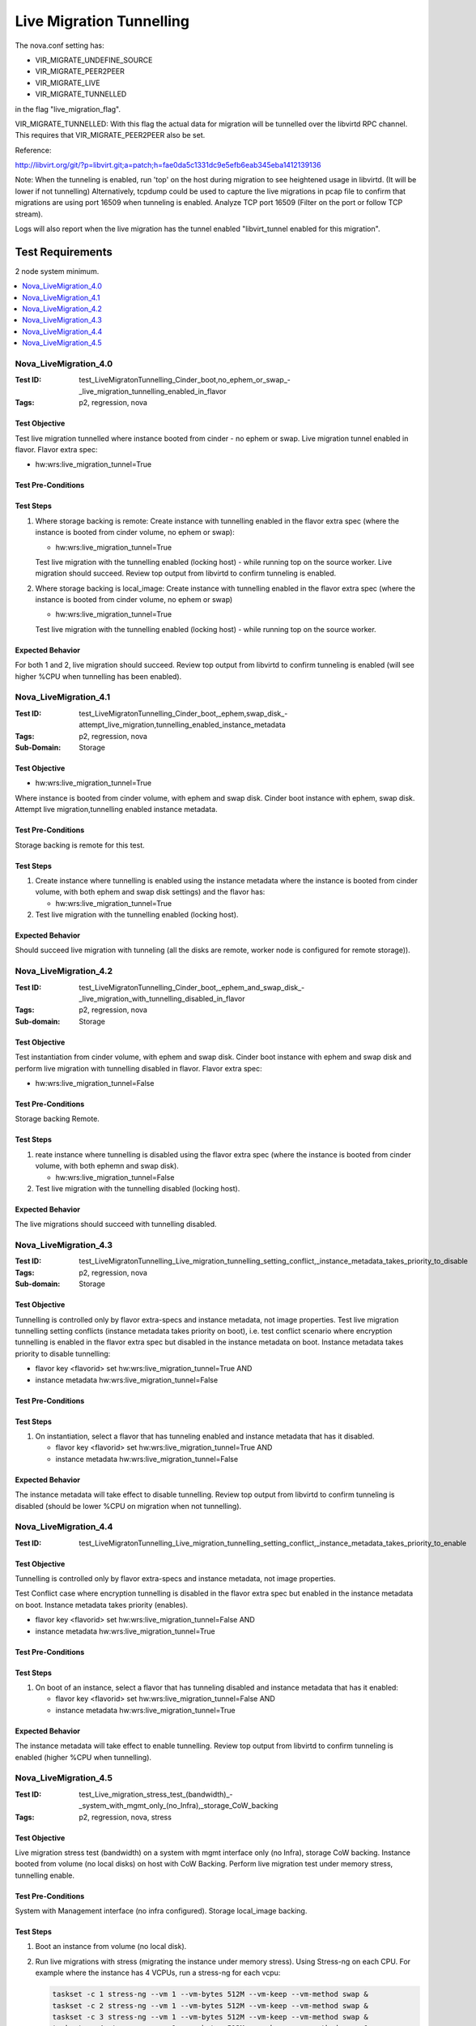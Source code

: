 =========================
Live Migration Tunnelling
=========================

The nova.conf setting has:

- VIR_MIGRATE_UNDEFINE_SOURCE
- VIR_MIGRATE_PEER2PEER
- VIR_MIGRATE_LIVE
- VIR_MIGRATE_TUNNELLED

in the flag "live_migration_flag".

VIR_MIGRATE_TUNNELLED: With this flag the actual data for migration
will be tunnelled over the libvirtd RPC channel. This requires that
VIR_MIGRATE_PEER2PEER also be set.

Reference:

http://libvirt.org/git/?p=libvirt.git;a=patch;h=fae0da5c1331dc9e5efb6eab345eba1412139136

Note: When the tunneling is enabled, run 'top' on the host during migration to
see heightened usage in libvirtd. (It will be lower if not tunnelling)
Alternatively, tcpdump could be used to capture the live migrations in pcap
file to confirm that migrations are using port 16509 when tunneling is
enabled. Analyze TCP port 16509 (Filter on the port or follow TCP stream).

Logs will also report when the live migration has the tunnel enabled
"libvirt_tunnel enabled for this migration".

Test Requirements
-----------------

2 node system minimum.

.. contents::
   :local:
   :depth: 1

----------------------
Nova_LiveMigration_4.0
----------------------

:Test ID: test_LiveMigratonTunnelling_Cinder_boot,no_ephem_or_swap_-_live_migration_tunnelling_enabled_in_flavor
:Tags: p2, regression, nova

~~~~~~~~~~~~~~
Test Objective
~~~~~~~~~~~~~~

Test live migration tunnelled where instance booted from cinder - no ephem or
swap. Live migration tunnel enabled in flavor. Flavor extra spec:

- hw:wrs:live_migration_tunnel=True

~~~~~~~~~~~~~~~~~~~
Test Pre-Conditions
~~~~~~~~~~~~~~~~~~~

~~~~~~~~~~
Test Steps
~~~~~~~~~~

1. Where storage backing is remote: Create instance with tunnelling enabled
   in the flavor extra spec (where the instance is booted from cinder volume,
   no ephem or swap):

   - hw:wrs:live_migration_tunnel=True

   Test live migration with the tunnelling enabled (locking host) - while
   running top on the source worker. Live migration should succeed. Review
   top output from libvirtd to confirm tunneling is enabled.

2. Where storage backing is local_image: Create instance with tunnelling
   enabled in the flavor extra spec (where the instance is booted from cinder
   volume, no ephem or swap)

   - hw:wrs:live_migration_tunnel=True

   Test live migration with the tunnelling enabled (locking host) - while
   running top on the source worker.

~~~~~~~~~~~~~~~~~
Expected Behavior
~~~~~~~~~~~~~~~~~

For both 1 and 2, live migration should succeed. Review top output from libvirtd
to confirm tunneling is enabled (will see higher %CPU when tunnelling has been enabled).

----------------------
Nova_LiveMigration_4.1
----------------------

:Test ID: test_LiveMigratonTunnelling_Cinder_boot,_ephem,swap_disk_-attempt_live_migration,tunnelling_enabled_instance_metadata
:Tags: p2, regression, nova
:Sub-Domain: Storage

~~~~~~~~~~~~~~
Test Objective
~~~~~~~~~~~~~~

- hw:wrs:live_migration_tunnel=True

Where instance is booted from cinder volume, with ephem and swap disk. Cinder
boot instance with ephem, swap disk. Attempt live migration,tunnelling enabled
instance metadata.

~~~~~~~~~~~~~~~~~~~
Test Pre-Conditions
~~~~~~~~~~~~~~~~~~~

Storage backing is remote for this test.

~~~~~~~~~~
Test Steps
~~~~~~~~~~

1. Create instance where tunnelling is enabled using the instance metadata
   where the instance is booted from cinder volume, with both ephem and
   swap disk settings) and the flavor has:

   - hw:wrs:live_migration_tunnel=True

2. Test live migration with the tunnelling enabled (locking host).

~~~~~~~~~~~~~~~~~
Expected Behavior
~~~~~~~~~~~~~~~~~

Should succeed live migration with tunneling  (all the disks are remote,
worker node is configured for remote storage)).

----------------------
Nova_LiveMigration_4.2
----------------------

:Test ID: test_LiveMigratonTunnelling_Cinder_boot,_ephem_and_swap_disk_-_live_migration_with_tunnelling_disabled_in_flavor
:Tags: p2, regression, nova
:Sub-domain: Storage

~~~~~~~~~~~~~~
Test Objective
~~~~~~~~~~~~~~

Test instantiation from cinder volume, with ephem and swap disk.
Cinder boot instance with ephem and swap disk and perform live migration with
tunnelling disabled in flavor. Flavor extra spec:

- hw:wrs:live_migration_tunnel=False

~~~~~~~~~~~~~~~~~~~
Test Pre-Conditions
~~~~~~~~~~~~~~~~~~~

Storage backing Remote.

~~~~~~~~~~
Test Steps
~~~~~~~~~~

1. reate instance where tunnelling is disabled using the flavor extra spec
   (where the instance is booted from cinder volume, with both ephemn and swap
   disk).

   - hw:wrs:live_migration_tunnel=False

2. Test live migration with the tunnelling disabled (locking host).

~~~~~~~~~~~~~~~~~
Expected Behavior
~~~~~~~~~~~~~~~~~

The live migrations should succeed with tunnelling disabled.

----------------------
Nova_LiveMigration_4.3
----------------------

:Test ID: test_LiveMigratonTunnelling_Live_migration_tunnelling_setting_conflict,_instance_metadata_takes_priority_to_disable
:Tags: p2, regression, nova
:Sub-domain: Storage

~~~~~~~~~~~~~~
Test Objective
~~~~~~~~~~~~~~

Tunnelling is controlled only by flavor extra-specs and instance metadata, not
image properties. Test live migration tunnelling setting conflicts
(instance metadata takes priority on boot), i.e. test conflict scenario
where encryption tunnelling is enabled in the flavor extra spec but disabled
in the instance metadata on boot. Instance metadata takes priority to disable
tunnelling:

- flavor key <flavorid> set hw:wrs:live_migration_tunnel=True AND
- instance metadata hw:wrs:live_migration_tunnel=False

~~~~~~~~~~~~~~~~~~~
Test Pre-Conditions
~~~~~~~~~~~~~~~~~~~

~~~~~~~~~~
Test Steps
~~~~~~~~~~

1. On instantiation, select a flavor that has tunneling enabled and instance
   metadata that has it disabled.

   - flavor key <flavorid> set hw:wrs:live_migration_tunnel=True AND
   - instance metadata hw:wrs:live_migration_tunnel=False

~~~~~~~~~~~~~~~~~
Expected Behavior
~~~~~~~~~~~~~~~~~

The instance metadata will take effect to disable tunnelling.
Review top output from libvirtd to confirm tunneling is disabled (should be
lower %CPU on migration when not tunnelling).

----------------------
Nova_LiveMigration_4.4
----------------------

:Test ID: test_LiveMigratonTunnelling_Live_migration_tunnelling_setting_conflict,_instance_metadata_takes_priority_to_enable

~~~~~~~~~~~~~~
Test Objective
~~~~~~~~~~~~~~

Tunnelling is controlled only by flavor extra-specs and instance metadata, not
image properties.

Test Conflict case where encryption tunnelling is disabled in the flavor extra
spec but enabled in the instance metadata on boot. Instance metadata takes
priority (enables).

- flavor key <flavorid> set hw:wrs:live_migration_tunnel=False AND
- instance metadata hw:wrs:live_migration_tunnel=True

~~~~~~~~~~~~~~~~~~~
Test Pre-Conditions
~~~~~~~~~~~~~~~~~~~

~~~~~~~~~~
Test Steps
~~~~~~~~~~

1. On boot of an instance, select a flavor that has tunneling disabled and
   instance metadata that has it enabled:

   - flavor key <flavorid> set hw:wrs:live_migration_tunnel=False AND
   - instance metadata hw:wrs:live_migration_tunnel=True

~~~~~~~~~~~~~~~~~
Expected Behavior
~~~~~~~~~~~~~~~~~

The instance metadata will take effect to enable tunnelling. Review top output
from libvirtd to confirm tunneling is enabled (higher %CPU when tunnelling).

----------------------
Nova_LiveMigration_4.5
----------------------

:Test ID: test_Live_migration_stress_test_(bandwidth)_-_system_with_mgmt_only_(no_Infra),_storage_CoW_backing
:Tags: p2, regression, nova, stress

~~~~~~~~~~~~~~
Test Objective
~~~~~~~~~~~~~~

Live migration stress test (bandwidth) on a system with mgmt interface only
(no Infra), storage CoW backing. Instance booted from volume (no local disks)
on host with CoW Backing. Perform live migration test under memory stress,
tunnelling enable.

~~~~~~~~~~~~~~~~~~~
Test Pre-Conditions
~~~~~~~~~~~~~~~~~~~

System with Management interface (no infra configured). Storage local_image
backing.

~~~~~~~~~~
Test Steps
~~~~~~~~~~

1. Boot an instance from volume (no local disk).

2. Run live migrations with stress (migrating the instance under memory
   stress). Using Stress-ng on each CPU. For example where the instance
   has 4 VCPUs, run a stress-ng for each vcpu:

   .. code:: sh

      taskset -c 1 stress-ng --vm 1 --vm-bytes 512M --vm-keep --vm-method swap &
      taskset -c 2 stress-ng --vm 1 --vm-bytes 512M --vm-keep --vm-method swap &
      taskset -c 3 stress-ng --vm 1 --vm-bytes 512M --vm-keep --vm-method swap &
      taskset -c 4 stress-ng --vm 1 --vm-bytes 512M --vm-keep --vm-method swap &

   Launch Bogus Operations as well with Stress-ng or Stress:

   .. code:: sh

      sudo stress-ng --cpu 8 --io 3 --vm 2 --vm-bytes 512M&
      stress-ng --fork 4 --fork-ops 100000&

   The stress tests were run with stress-ng with taskset as well as the bogus
   operations using stress side by side.

   Run the following to watch the output of each class, ensuring that the live
   migration class eg. 1:30 is borrowing.

   .. code:: sh

      $ watch -n 1 tc -s class show dev <interface>

   Validate the traffic control filters for bandwidth.

~~~~~~~~~~~~~~~~~
Expected Behavior
~~~~~~~~~~~~~~~~~

Confirm traffic control filters for bandwidth are in effect. Ensure by
watching the class output to ensure the packets are transferred over the
migration class eg. 1:30 once live migraiton is triggered and borrowing is
observed if under stress condition. Confirm throughput reporting for
e.g. nova-compute.log

.. code:: sh

   Migration running for ##.# secs; memory progress <percent>% 
   (<#####MiB> MiB processed, <###MIB> MiB remaining, 
    <####TotalMib> MiB total); data progress <percent>%
   (<#####MiB> MiB processed, <###MIB> MiB remaining,
    <####TotalMib> MiB total); memory bandwidth.
     #### MB/s;expected downtime ### ms;since ##. seconds ago

